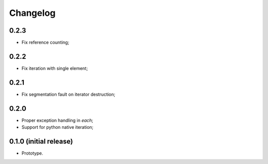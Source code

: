 Changelog
=========

0.2.3
-----

- Fix reference counting;

0.2.2
-----

- Fix iteration with single element;

0.2.1
-----

- Fix segmentation fault on iterator destruction;

0.2.0
-----

- Proper exception handling in `each`;
- Support for python native iteration;

0.1.0 (initial release)
-----------------------

- Prototype.
